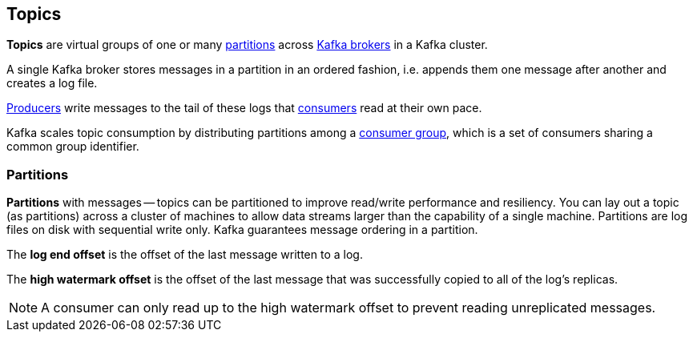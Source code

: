 == Topics

*Topics* are virtual groups of one or many <<partitions, partitions>> across link:kafka-brokers.adoc[Kafka brokers] in a Kafka cluster.

A single Kafka broker stores messages in a partition in an ordered fashion, i.e. appends them one message after another and creates a log file.

link:kafka-producers.adoc[Producers] write messages to the tail of these logs that link:kafka-consumers.adoc[consumers] read at their own pace.

Kafka scales topic consumption by distributing partitions among a link:kafka-consumers.adoc#consumer-group[consumer group], which is a set of consumers sharing a common group identifier.

=== [[partitions]] Partitions

*Partitions* with messages -- topics can be partitioned to improve read/write performance and resiliency. You can lay out a topic (as partitions) across a cluster of machines to allow data streams larger than the capability of a single machine. Partitions are log files on disk with sequential write only. Kafka guarantees message ordering in a partition.

The *log end offset* is the offset of the last message written to a log.

The *high watermark offset* is the offset of the last message that was successfully copied to all of the log's replicas.

NOTE: A consumer can only read up to the high watermark offset to prevent reading unreplicated messages.
